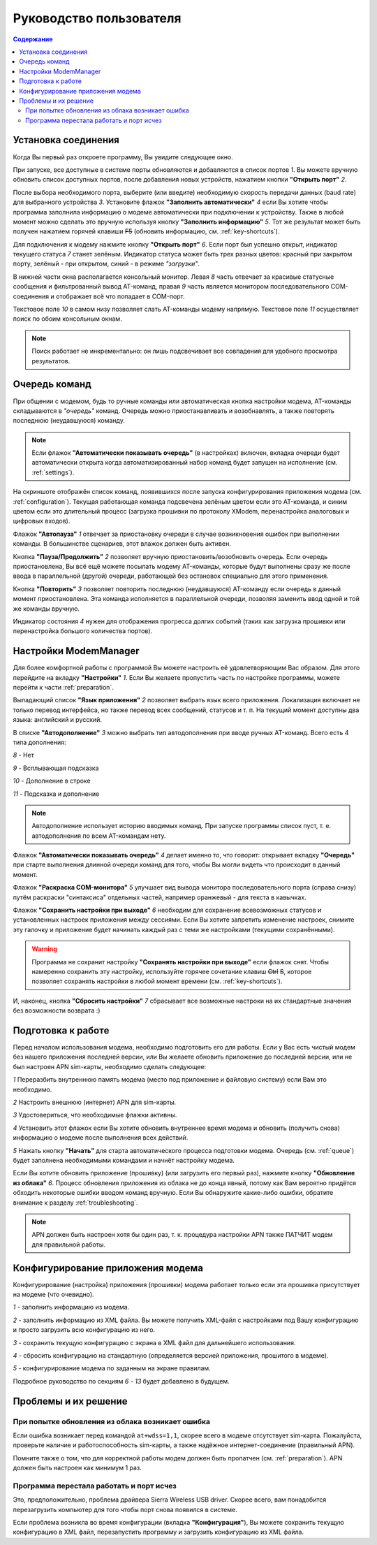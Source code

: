 Руководство пользователя
========================

.. role:: i
.. role:: s

.. contents:: Содержание

Установка соединения
--------------------

Когда Вы первый раз откроете программу, Вы увидите следующее окно.

.. image:: Screens/MainForm.png

При запуске, все доступные в системе порты обновляются и добавляются в список портов :i:`1`. Вы можете вручную обновить список доступных портов, после добавления новых устройств, нажатием кнопки **"Открыть порт"** :i:`2`.

После выбора необходимого порта, выберите (или введите) необходимую скорость передачи данных (baud rate) для выбранного устройства :i:`3`. Установите флажок **"Заполнить автоматически"** :i:`4` если Вы хотите чтобы программа заполнила информацию о модеме автоматически при подключении к устройству. Также в любой момент можно сделать это вручную используя кнопку **"Заполнить информацию"** :i:`5`. Тот же результат может быть получен нажатием горячей клавиши :s:`F5` (обновить информацию, см. :ref:`key-shortcuts`).

Для подключения к модему нажмите кнопку **"Открыть порт"** :i:`6`. Если порт был успешно открыт, индикатор текущего статуса :i:`7` станет зелёным. Индикатор статуса может быть трех разных цветов: красный при закрытом порту, зелёный - при открытом, синий - в режиме *"загрузки"*.

В нижней части окна располагается консольный монитор. Левая :i:`8` часть отвечает за красивые статусные сообщения и фильтрованный вывод AT-команд, правая :i:`9` часть является монитором последовательного COM-соединения и отображает всё что попадает в COM-порт.

Текстовое поле :i:`10` в самом низу позволяет слать AT-команды модему напрямую. Текстовое поле :i:`11` осуществляет поиск по обоим консольным окнам.

.. image:: Screens/Search.png

.. note::

   Поиск работает не инкрементально: он лишь подсвечивает все совпадения для удобного просмотра результатов.

.. _queue:

Очередь команд
--------------

При общении с модемом, будь то ручные команды или автоматическая кнопка настройки модема, AT-команды складываются в *"очередь"* команд. Очередь можно приостанавливать и возобнавлять, а также повторять последнюю (неудавшуюся) команду.

.. image:: Screens/Queue.png

.. note::

   Если флажок **"Автоматически показывать очередь"** (в настройках) включен, вкладка очереди будет автоматически открыта когда автоматизированный набор команд будет запущен на исполнение (см. :ref:`settings`).

На скриншоте отображён список команд, появившихся после запуска конфигурирования приложения модема (см. :ref:`configuration`). Текущая работающая команда подсвечена зелёным цветом если это AT-команда, и синим цветом если это длительный процесс (загрузка прошивки по протоколу XModem, перенастройка аналоговых и цифровых входов).

Флажок **"Автопауза"** :i:`1` отвечает за приостановку очереди в случае возникновения ошибок при выполнении команды. В большинстве сценариев, этот влажок должен быть активен.

Кнопка **"Пауза/Продолжить"** :i:`2` позволяет вручную приостановить/возобновить очередь. Если очередь приостановлена, Вы всё ещё можете посылать модему AT-команды, которые будут выполнены сразу же после ввода в параллельной (другой) очереди, работающей без остановок специально для этого применения.

Кнопка **"Повторить"** :i:`3` позволяет повторить последнюю (неудавшуюся) AT-команду если очередь в данный момент приостановлена. Эта команда исполняется в параллельной очереди, позволяя заменить ввод одной и той же команды вручную.

Индикатор состояния :i:`4` нужен для отображения прогресса долгих событий (таких как загрузка прошивки или перенастройка большого количества портов).

.. _settings:

Настройки ModemManager
----------------------

Для более комфортной работы с программой Вы можете настроить её удовлетворяющим Вас образом. Для этого перейдите на вкладку **"Настройки"** :i:`1`. Если Вы желаете пропустить часть по настройке программы, можете перейти к части :ref:`preparation`.

.. image:: Screens/Settings.png

Выпадающий список **"Язык приложения"** :i:`2` позволяет выбрать язык всего приложения. Локализация включает не только перевод интерфейса, но также перевод всех сообщений, статусов и т. п. На текущий момент доступны два языка: английский и русский.

В списке **"Автодополнение"** :i:`3` можно выбрать тип автодополнения при вводе ручных AT-команд. Всего есть 4 типа дополнения:

.. image:: Screens/Autocomplete.png

:i:`8` - Нет

:i:`9` - Всплывающая подсказка

:i:`10` - Дополнение в строке

:i:`11` - Подсказка и дополнение

.. note::

   Автодополнение использует историю вводимых команд. При запуске программы список пуст, т. е. автодополнения по всем AT-командам нету.

Флажок **"Автоматически показывать очередь"** :i:`4` делает именно то, что говорит: открывает вкладку **"Очередь"** при старте выполнения длинной очереди команд для того, чтобы Вы могли видеть что происходит в данный момент.

Флажок **"Раскраска COM-монитора"** :i:`5` улучшает вид вывода монитора последовательного порта (справа снизу) путём раскраски "синтаксиса" отдельных частей, например оранжевый - для текста в кавычках.

.. image:: Screens/ColorizedCOM.png

Флажок **"Сохранить настройки при выходе"** :i:`6` необходим для сохранение всевозможных статусов и установленных настроек приложения между сессиями. Если Вы хотите запретить изменение настроек, снимите эту галочку и приложение будет начинать каждый раз с теми же настройками (текущими сохранёнными).

.. warning::

   Программа не сохранит настройку **"Сохранять настройки при выходе"** если флажок снят. Чтобы намеренно сохранить эту настройку, используйте горячее сочетание клавиш :s:`Ctrl` :s:`S`, которое позволяет сохранять настройки в любой момент времени (см. :ref:`key-shortcuts`).

И, наконец, кнопка **"Сбросить настройки"** :i:`7` сбрасывает все возможные настроки на их стандартные значения без возможности возврата :)

.. _preparation:

Подготовка к работе
-------------------

Перед началом использования модема, необходимо подготовить его для работы. Если у Вас есть чистый модем без нашего приложения последней версии, или Вы желаете обновить приложение до последней версии, или не был настроен APN sim-карты, необходимо сделать следующее:

.. image:: Screens/Automatic.png

:i:`1` Переразбить внутреннюю память модема (место под приложение и файловую систему) если Вам это необходимо.

:i:`2` Настроить внешнюю (интернет) APN для sim-карты.

:i:`3` Удостовериться, что необходимые флажки активны.

:i:`4` Установить этот флажок если Вы хотите обновить внутреннее время модема и обновить (получить снова) информацию о модеме после выполнения всех действий.

:i:`5` Нажать кнопку **"Начать"** для старта автоматического процесса подготовки модема. Очередь (см. :ref:`queue`) будет заполнена необходимыми командами и начнёт настройку модема.

Если Вы хотите обновить приложение (прошивку) (или загрузить его первый раз), нажмите кнопку **"Обновление из облака"** :i:`6`. Процесс обновления приложения из облака не до конца явный, потому как Вам вероятно придётся обходить некоторые ошибки вводом команд вручную. Если Вы обнаружите какие-либо ошибки, обратите внимание к разделу :ref:`troubleshooting`.

.. note::

   APN должен быть настроен хотя бы один раз, т. к. процедура настройки APN также ПАТЧИТ модем для правильной работы.

.. _configuration:

Конфигурирование приложения модема
----------------------------------

Конфигурирование (настройка) приложения (прошивки) модема работает только если эта прошивка присутствует на модеме (что очевидно).

.. image:: Screens/Configuration1.png

.. image:: Screens/Configuration2.png

:i:`1` - заполнить информацию из модема.

:i:`2` - заполнить информацию из XML файла. Вы можете получить XML-файл с настройками под Вашу конфигурацию и просто загрузить всю конфигурацию из него.

:i:`3` - сохранить текущую конфигурацию с экрана в XML файл для дальнейшего использования.

:i:`4` - сбросить конфигурацию на стандартную (определяется версией приложения, прошитого в модеме).

:i:`5` - конфигурирование модема по заданным на экране правилам.

Подробное руководство по секциям :i:`6` - :i:`13` будет добавлено в будущем.

.. _troubleshooting:

Проблемы и их решение
---------------------

При попытке обновления из облака возникает ошибка
~~~~~~~~~~~~~~~~~~~~~~~~~~~~~~~~~~~~~~~~~~~~~~~~~

Если ошибка возникает перед командой ``at+wdss=1,1``, скорее всего в модеме отсутствует sim-карта. Пожалуйста, проверьте наличие и работоспособность sim-карты, а также надёжное интернет-соединение (правильный APN).

Помните также о том, что для корректной работы модем должен быть пропатчен (см. :ref:`preparation`). APN должен быть настроен как минимум 1 раз.

Программа перестала работать и порт исчез
~~~~~~~~~~~~~~~~~~~~~~~~~~~~~~~~~~~~~~~~~

Это, предположительно, проблема драйвера Sierra Wireless USB driver. Скорее всего, вам понадобится перезагрузить компьютер для того чтобы порт снова появился в системе.

Если проблема возникла во время конфигурации (вкладка **"Конфигурация"**), Вы можете сохранить текущую конфигурацию в XML файл, перезапустить программу и загрузить конфигурацию из XML файла.
